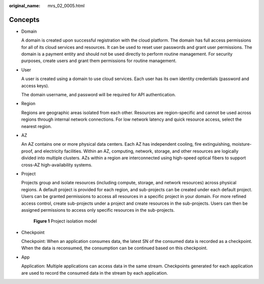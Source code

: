 :original_name: mrs_02_0005.html

.. _mrs_02_0005:

Concepts
========

-  Domain

   A domain is created upon successful registration with the cloud platform. The domain has full access permissions for all of its cloud services and resources. It can be used to reset user passwords and grant user permissions. The domain is a payment entity and should not be used directly to perform routine management. For security purposes, create users and grant them permissions for routine management.

-  User

   A user is created using a domain to use cloud services. Each user has its own identity credentials (password and access keys).

   The domain username, and password will be required for API authentication.

-  Region

   Regions are geographic areas isolated from each other. Resources are region-specific and cannot be used across regions through internal network connections. For low network latency and quick resource access, select the nearest region.

-  AZ

   An AZ contains one or more physical data centers. Each AZ has independent cooling, fire extinguishing, moisture-proof, and electricity facilities. Within an AZ, computing, network, storage, and other resources are logically divided into multiple clusters. AZs within a region are interconnected using high-speed optical fibers to support cross-AZ high-availability systems.

-  Project

   Projects group and isolate resources (including compute, storage, and network resources) across physical regions. A default project is provided for each region, and sub-projects can be created under each default project. Users can be granted permissions to access all resources in a specific project in your domain. For more refined access control, create sub-projects under a project and create resources in the sub-projects. Users can then be assigned permissions to access only specific resources in the sub-projects.


   .. figure:: /_static/images/en-us_image_0000001829015345.png
      :alt: **Figure 1** Project isolation model

      **Figure 1** Project isolation model

-  Checkpoint

   Checkpoint: When an application consumes data, the latest SN of the consumed data is recorded as a checkpoint. When the data is reconsumed, the consumption can be continued based on this checkpoint.

-  App

   Application: Multiple applications can access data in the same stream. Checkpoints generated for each application are used to record the consumed data in the stream by each application.
